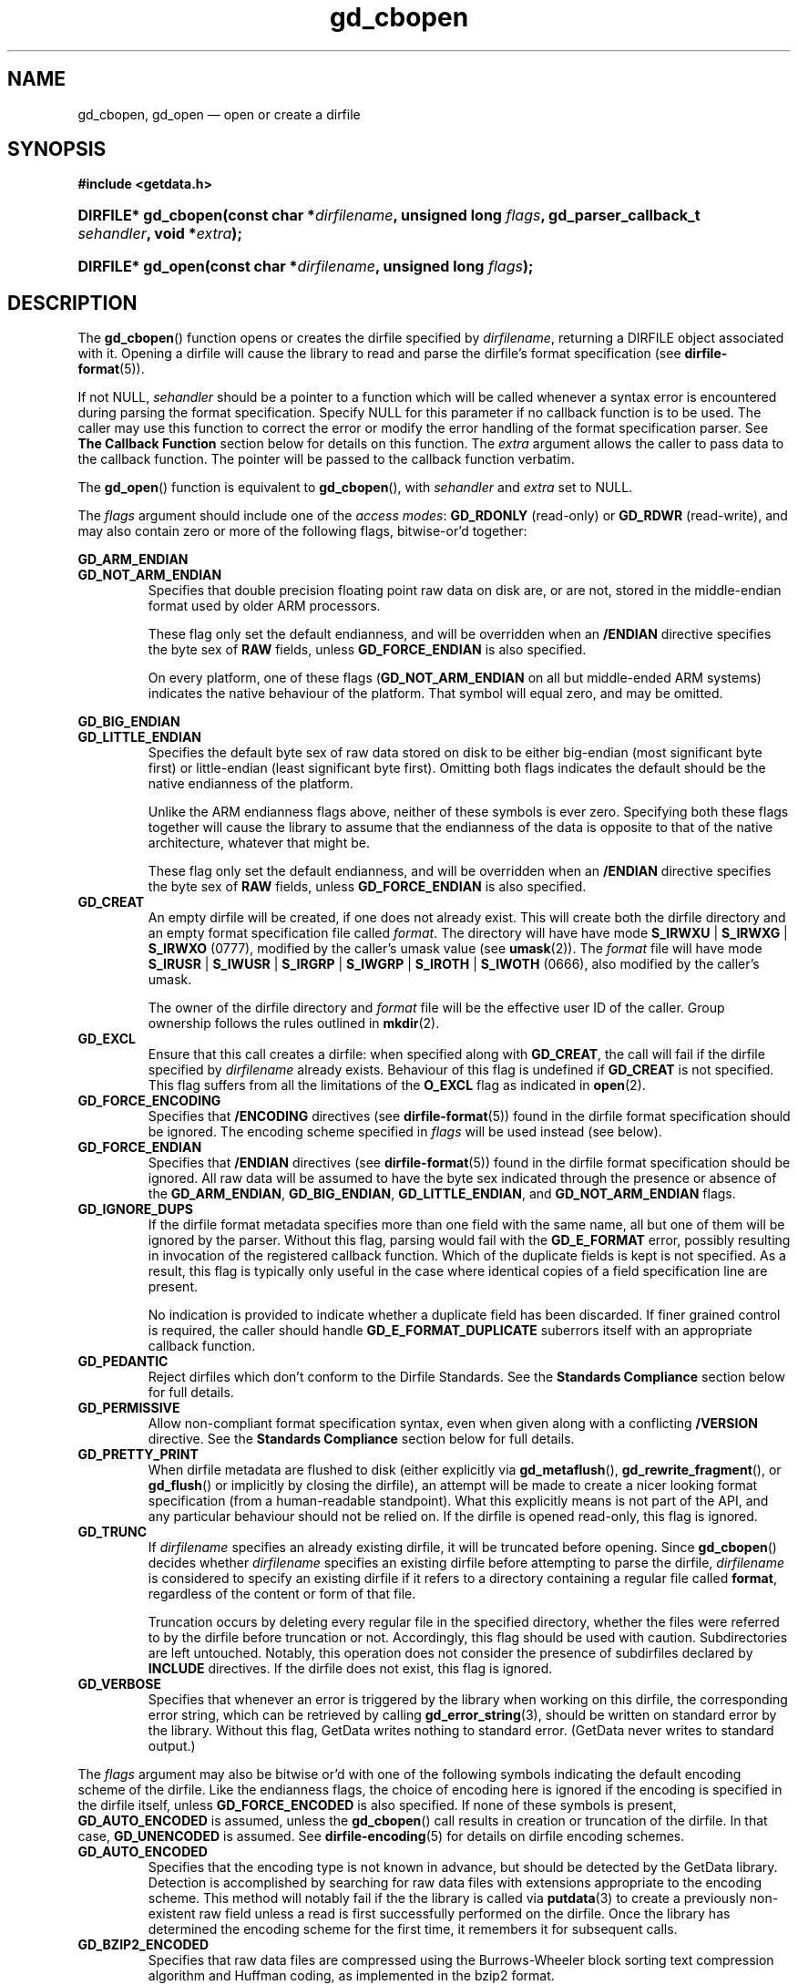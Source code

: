 .\" gd_cbopen.3.  The gd_cbopen man page.
.\"
.\" Copyright (C) 2008, 2009, 2010, 2011, 2012 D. V. Wiebe
.\"
.\""""""""""""""""""""""""""""""""""""""""""""""""""""""""""""""""""""""""
.\"
.\" This file is part of the GetData project.
.\"
.\" Permission is granted to copy, distribute and/or modify this document
.\" under the terms of the GNU Free Documentation License, Version 1.2 or
.\" any later version published by the Free Software Foundation; with no
.\" Invariant Sections, with no Front-Cover Texts, and with no Back-Cover
.\" Texts.  A copy of the license is included in the `COPYING.DOC' file
.\" as part of this distribution.
.\"
.TH gd_cbopen 3 "1 January 2012" "Version 0.8.0" "GETDATA"
.SH NAME
gd_cbopen, gd_open \(em open or create a dirfile
.SH SYNOPSIS
.B #include <getdata.h>
.HP
.nh
.ad l
.BI "DIRFILE* gd_cbopen(const char *" dirfilename ", unsigned long"
.IB flags ", gd_parser_callback_t " sehandler ", void *" extra );
.HP
.BI "DIRFILE* gd_open(const char *" dirfilename ", unsigned long " flags );
.hy
.ad n
.SH DESCRIPTION
The
.BR gd_cbopen ()
function opens or creates the dirfile specified by
.IR dirfilename ,
returning a DIRFILE object associated with it.  Opening a dirfile will cause the
library to read and parse the dirfile's format specification (see
.BR dirfile-format (5)).

If not NULL,
.I sehandler
should be a pointer to a function which will be called whenever a syntax error
is encountered during parsing the format specification.  Specify NULL for this
parameter if no callback function is to be used.  The caller may use this
function to correct the error or modify the error handling of the format
specification parser.  See
.B The Callback Function
section below for details on this function.  The
.I extra
argument allows the caller to pass data to the callback function.  The pointer
will be passed to the callback function verbatim.

The
.BR gd_open ()
function is equivalent to
.BR gd_cbopen (),
with
.I sehandler
and
.I extra
set to NULL.

The 
.I flags
argument should include one of the
.IR "access modes" :
.B GD_RDONLY
(read-only) or 
.BR GD_RDWR
(read-write), and may also contain zero or more of the following flags,
bitwise-or'd together:
.PP
.B GD_ARM_ENDIAN
.PD 0
.TP
.PD
.B GD_NOT_ARM_ENDIAN
Specifies that double precision floating point raw data on disk are, or are not,
stored in the middle-endian format used by older ARM processors.

These flag only set the default endianness, and will be overridden when an
.B /ENDIAN
directive specifies the byte sex of
.B RAW
fields, unless
.B GD_FORCE_ENDIAN
is also specified.

On every platform, one of these flags
.RB ( GD_NOT_ARM_ENDIAN
on all but middle-ended ARM systems)
indicates the native behaviour of the platform.  That symbol will equal zero,
and may be omitted.
.PP
.B GD_BIG_ENDIAN
.PD 0
.TP
.PD
.B GD_LITTLE_ENDIAN
Specifies the default byte sex of raw data stored on disk to be either
big-endian (most significant byte first) or little-endian (least significant
byte first).  Omitting both flags indicates the default should be the native
endianness of the platform.

Unlike the ARM endianness flags above, neither of these symbols is ever zero.
Specifying both these flags together will cause the library to assume that the
endianness of the data is opposite to that of the native architecture, whatever
that might be.

These flag only set the default endianness, and will be overridden when an
.B /ENDIAN
directive specifies the byte sex of
.B RAW
fields, unless
.B GD_FORCE_ENDIAN
is also specified.
.TP
.B GD_CREAT
An empty dirfile will be created, if one does not already exist.  This will
create both the dirfile directory and an empty format specification file called
.IR format .
The directory will have have mode
.BR S_IRWXU " | " S_IRWXG " | "  S_IRWXO 
(0777), modified by the caller's umask value (see
.BR umask (2)).
The
.I format
file will have mode
.BR S_IRUSR " | " S_IWUSR " | "  S_IRGRP " | "  S_IWGRP " | " S_IROTH " | " S_IWOTH
(0666), also modified by the caller's umask.

The owner of the dirfile directory and
.I format
file will be the effective user ID of the caller.  Group ownership follows the
rules outlined in
.BR mkdir (2).
.TP
.B GD_EXCL
Ensure that this call creates a dirfile: when specified along with
.BR GD_CREAT ,
the call will fail if the dirfile specified by
.I dirfilename
already exists.  Behaviour of this flag is undefined if
.B GD_CREAT
is not specified.  This flag suffers from all the limitations of the
.B O_EXCL
flag as indicated in
.BR open (2).
.TP
.B GD_FORCE_ENCODING
Specifies that
.B /ENCODING
directives (see
.BR dirfile-format (5))
found in the dirfile format specification should be ignored.  The encoding scheme
specified in
.I flags
will be used instead (see below).
.TP
.B GD_FORCE_ENDIAN
Specifies that
.B /ENDIAN
directives (see
.BR dirfile-format (5))
found in the dirfile format specification should be ignored.  All raw data will
be assumed to have the byte sex indicated through the presence or absence of the
.BR GD_ARM_ENDIAN ,\~ GD_BIG_ENDIAN ,\~ GD_LITTLE_ENDIAN ,
and
.B GD_NOT_ARM_ENDIAN
flags.
.TP
.B GD_IGNORE_DUPS
If the dirfile format metadata specifies more than one field with the same name,
all but one of them will be ignored by the parser.  Without this flag, parsing
would fail with the
.B GD_E_FORMAT 
error, possibly resulting in invocation of the registered callback function.
Which of the duplicate fields is kept is not specified.  As a result,
this flag is typically only useful in the case where identical copies of a
field specification line are present.

No indication is provided to indicate whether a duplicate field has been
discarded.  If finer grained control is required, the caller should handle
.B GD_E_FORMAT_DUPLICATE
suberrors itself with an appropriate callback function.
.TP
.B GD_PEDANTIC
Reject dirfiles which don't conform to the Dirfile Standards.  See the
.B Standards Compliance
section below for full details.
.TP
.B GD_PERMISSIVE
Allow non-compliant format specification syntax, even when given along with a
conflicting
.B /VERSION
directive.  See the
.B Standards Compliance
section below for full details.
.TP
.B GD_PRETTY_PRINT
When dirfile metadata are flushed to disk (either explicitly via
.BR gd_metaflush (),\~ gd_rewrite_fragment (),
or 
.BR gd_flush ()
or implicitly by closing the dirfile), an attempt will be made to create a
nicer looking format specification (from a human-readable standpoint).  What
this explicitly means is not part of the API, and any particular behaviour
should not be relied on.  If the dirfile is opened read-only, this flag is
ignored.
.TP
.B GD_TRUNC
If
.I dirfilename
specifies an already existing dirfile, it will be truncated before opening.
Since
.BR gd_cbopen ()
decides whether
.I dirfilename
specifies an existing dirfile before attempting to parse the dirfile,
.I dirfilename
is considered to specify an existing dirfile if it refers to a directory
containing a regular file called
.BR format ,
regardless of the content or form of that file.

Truncation occurs by deleting every regular file in the specified directory,
whether the files were referred to by the dirfile before truncation or not.
Accordingly, this flag should be used with caution.  Subdirectories are
left untouched.  Notably, this operation does not consider the presence of
subdirfiles declared by
.B INCLUDE
directives.  If the dirfile does not exist, this flag is ignored.
.TP
.B GD_VERBOSE
Specifies that whenever an error is triggered by the library when working
on this dirfile, the corresponding error string, which can be retrieved by
calling 
.BR gd_error_string (3),
should be written on standard error by the library.  Without this flag,
GetData writes nothing to standard error.  (GetData never writes to standard
output.)

.PP
The
.I flags
argument may also be bitwise or'd with one of the following symbols indicating
the default encoding scheme of the dirfile.  Like the endianness flags, the
choice of encoding here is ignored if the encoding is specified in the dirfile
itself, unless
.B GD_FORCE_ENCODED
is also specified.  If none of these symbols is present,
.B GD_AUTO_ENCODED
is assumed, unless the
.BR gd_cbopen ()
call results in creation or truncation of the dirfile.  In that case,
.B GD_UNENCODED
is assumed.  See
.BR dirfile-encoding (5)
for details on dirfile encoding schemes.
.TP
.B GD_AUTO_ENCODED
Specifies that the encoding type is not known in advance, but should be detected
by the GetData library.  Detection is accomplished by searching for raw data
files with extensions appropriate to the encoding scheme.  This method will
notably fail if the the library is called via
.BR putdata (3)
to create a previously non-existent raw field unless a read is first
successfully performed on the dirfile.  Once the library has determined the
encoding scheme for the first time, it remembers it for subsequent calls.
.TP
.B GD_BZIP2_ENCODED
Specifies that raw data files are compressed using the Burrows-Wheeler block
sorting text compression algorithm and Huffman coding, as implemented in the
bzip2 format.
.TP
.B GD_GZIP_ENCODED
Specifies that raw data files are compressed using Lempel-Ziv coding (LZ77)
as implemented in the gzip format.
.TP
.B GD_LZMA_ENCODED
Specifies that raw data files are compressed using the Lempel-Ziv Markov Chain
Algorithm (LZMA) as implemented in the xz container format.
.TP
.B GD_SLIM_ENCODED
Specifies that raw data files are compressed using the slimlib library.
.TP
.B GD_SIE_ENCODED
Specified that raw data files are sample-index encoded, similar to run-length
encoding, suitable for data that change rarely.
.TP
.B GD_TEXT_ENCODED
Specifies that raw data files are encoded as text files containing one data
sample per line.  
.TP
.B GD_UNENCODED
Specifies that raw data files are not encoded, but written verbatim to disk.
.TP
.B GD_ZZIP_ENCODED
Specifies that raw data files are compressed using the DEFLATE algorithm.  All
raw data files for a given fragment are collected together and stored in a PKZIP
archive called raw.zip.

.SS Standards Compliance
The latest Dirfile Standards Version which this release of GetData understands
is provided in the preprocessor macro
.B GD_DIRFILE_STANDARDS_VERSION
defined in getdata.h.  GetData is able to open and parse any dirfile which
conforms to this Standards Version, or to any earlier Version.  The
.BR dirfile-format (5)
manual page lists the changes between Standards Versions.

The GetData parser can operate in two modes: a
.I permissive
mode, in which much
non-Standards-compliant syntax is allowed, and a
.I pedantic
mode, in which the parser adheres strictly to the Standards.  The mode made
change during the parsing of a dirfile.  If
.B GD_PEDANTIC
is passed to
.BR gd_cbopen (),
the parser will start parsing the format specification in
.I pedantic
mode, otherwise it will start in
.I permissive
mode.

.I Permissive
mode is provided primarily to allow GetData to be used on dirfiles which
conform to no single Standard, but which were accepted by the GetData parser
in previous versions.  It is notably lax regarding reserved field names, and
field name characters, the mixing of old and new data type specifiers, and
generally ignores the presence of
.B /VERSION
directives.
In read-write mode,
.I permissive
mode should be used with caution, as it can cause unintentional corruption of
dirfile metadata on write, if the heuristics in the parser incorrectly guessed
the intention of non-compliant syntax.  In
.I permissive
mode, actual syntax errors are still reported as such.

In
.I pedantic
mode, the parser conforms to one specific Standards Version. This target
version may change any number of times in the course of scanning a single
format specification.  If invoked using the
.B GD_PEDANTIC
flag, the parser will start in
.I pedantic
mode with a target version equal to
.BR GD_DIRFILE_STANDARDS_VERSION .
Whenever a
.B /VERSION
directive is encountered in the format specification, the target version is
changed to the Standards Version specified.  When encountering a
.B /VERSION
directive in
.I permissive
mode, the parser will switch to
.I pedantic
mode, unless the
.B GD_PERMISSIVE
flag was passed to
.BR gd_cbopen (),
in which case no mode switch will take place.

Independent of the mode of the parser when parsing the format specification,
GetData will calculate a list of Standards Versions to which the parsed
metadata conform to.  The
.BR gd_dirfile_standards (3)
function can provide this information, and also specify the desired
Standards Version for writing format metadata back to disk.

.SS The Callback Function
The caller-supplied
.I sehandler
function is called whenever the format specification parser encounters a syntax
error
.RI ( i.e.
whenever it would return the
.B GD_E_FORMAT
error).  This callback may be used to correct the error, or to tell the parser
how to recover from it.

This function should take two pointers as arguments, and return an
.BR int :
.RS
.HP
.nh
.ad l
.BI "int " sehandler "(gd_parser_data_t *" pdata ", void *" extra );
.hy
.ad n
.RE
.PP
The
.I extra
parameter is the pointer supplied to
.BR gd_cbopen (),
passed verbatim to this function.  It can be used to pass caller data to the
callback.  GetData does not inspect this pointer, not even to check its
validity.  If the caller needs to pass no data to the callback, it may be NULL.

The
.B gd_parser_data_t
type is a structure with at least the following members:

.in +4n
.fam C
.nf
typedef struct {
  const DIRFILE* dirfile;
  int suberror;
  int linenum;
  const char* filename;
  char* line;
  size_t buflen;

  ...
} gd_parser_data_t;
.fi
.fam
.in
.PP
The
.IR pdata -> dirfile
member will be a pointer to a DIRFILE object suitable only for passing to
.BR gd_error_string ().
Notably, the caller should not assume this pointer will be the same as the
pointer eventually returned by
.BR gd_cbopen (),
nor that it will be valid after the callback function returns.

The
.IR pdata -> suberror
parameter will be one of the following symbols indicating the type of syntax
error encountered:
.TP
.B GD_E_FORMAT_ALIAS
The parent specified for a meta field was an alias.
.TP
.B GD_E_FORMAT_BAD_LINE
The line was indecipherable.  Typically this means that the line contained
neither a reserved word, nor a field type.
.TP
.B GD_E_FORMAT_BAD_NAME
The specified field name was invalid.
.TP
.B GD_E_FORMAT_BAD_SPF
The samples-per-frame of a RAW field was out-of-range.
.TP
.B GD_E_FORMAT_BAD_TYPE
The data type of a RAW field was unrecognised.
.TP
.B GD_E_FORMAT_BITNUM
The first bit of a BIT field was out-of-range.
.TP
.B GD_E_FORMAT_BITSIZE
The last bit of a BIT field was out-of-range.
.TP
.B GD_E_FORMAT_CHARACTER
An invalid character was found in the line, or a character escape sequence was
malformed.
.TP
.B GD_E_FORMAT_DUPLICATE
The specified field name already exists.
.TP
.B GD_E_FORMAT_ENDIAN
The byte sex specified by an
.B /ENDIAN
directive was unrecognised.
.TP
.B GD_E_FORMAT_LITERAL
An unexpected character was encountered in a complex literal. 
.TP
.B GD_E_FORMAT_LOCATION
The parent of a metafield was defined in another fragment.
.TP
.B GD_E_FORMAT_META_META
An attempt was made to use a metafield as the parent to a new metafield.
.TP
.B GD_E_FORMAT_METARAW
An attempt was made to add a RAW metafield.
.TP
.B GD_E_FORMAT_N_FIELDS
The number of fields of a LINCOM field was out-of-range.
.TP
.B GD_E_FORMAT_N_TOK
An insufficient number of tokens was found on the line.
.TP
.B GD_E_FORMAT_NO_FIELD
The parent of a metafield was not found.
.TP
.B GD_E_FORMAT_NUMBITS
The number of bits of a BIT field was out-of-range.
.TP
.B GD_E_FORMAT_PROTECT
The protection level specified by a
.B PROTECT
directive was unrecognised.
.TP
.B GD_E_FORMAT_RES_NAME
A field was specified with the reserved name
.IR INDEX
(or with the reserved name
.IR FILEFRAM
in a dirfile conforming to Standards Version 5 or earlier).
.TP
.B GD_E_FORMAT_UNTERM
The last token of the line was unterminated.
.TP
.B GD_E_FORMAT_WINDOP
The operation in a WINDOW field was not recognised.
.PP
.IR pdata -> filename
and
.IR pdata -> linenum
members contains the pathname of the fragment and line number where the syntax
error was encountered.  The first line in a fragment is line one.

The
.IR pdata -> line
member contains a copy of the line containing the syntax error.  This line may
be freely modified by the callback function.  It will then be reparsed if the
callback function returns the symbol
.B GD_SYNTAX_RESCAN
(see below).  The size of the memory buffer (which may be greater than the
length of the actual string) is provided in
.IR pdata -> buflen ,
and space is available for at least GD_MAX_LINE_LENGTH bytes.  A larger buffer
may be used if desired, by assigning a pointer to the new buffer of the desired
length to
.IR pdata -> line .
The new buffer should be allocated with
.BR malloc (3).
It will be freed by the parser.  Do not call
.BR free (3)
or
.BR realloc (3)
on the original pointer passed to the callback as
.IR pdata -> line :
it, too, will be freed by the parser.

The callback function should return one of the following symbols, which
tells the parser how to subsequently handle the error:
.TP
.B GD_SYNTAX_ABORT
The parser should immediately abort parsing the format specification and fail
with the error
.BR GD_E_FORMAT .
This is the default behaviour, if no callback function is provided (or if
the parser is invoked by calling
.BR gd_open ()).
.TP
.B GD_SYNTAX_CONTINUE
The parser should continue parsing the format specification.  However, once
parsing has finished, the parser will fail with the error
.BR GD_E_FORMAT ,
even if no further syntax errors are encountered.  This behaviour may be used by
the caller to identify all lines containing syntax errors in the format
specification, instead of just the first one.
.TP
.B GD_SYNTAX_IGNORE
The parser should ignore the line containing the syntax error completely, and
carry on parsing the format specification.  If no further errors are
encountered, the dirfile will be successfully opened.
.TP
.B GD_SYNTAX_RESCAN
The parser should rescan the
.I line
argument, which replaces the line which originally contained the syntax error.
The line is assumed to have been corrected by the callback function.  If the
line still contains a syntax error, the callback function will be called again.

Note: the line is not corrected on disk; however, the caller may subsequently
correct the fragment on disk by calling
.BR gd_rewrite_fragment (3).
.PP
The callback function handles only syntax errors.  The parser may still abort
early, if a different kind of library error is encountered.  Furthermore,
although a line may contain more than one syntax error, the parser will only
ever report one syntax error per line, even if the callback function returns
.BR GD_SYNTAX_CONTINUE .

.SH RETURN VALUE
A call to
.BR gd_cbopen ()
or
.BR gd_open ()
always returns a pointer to a newly allocated DIRFILE object, except in
instances when it is unable to allocate memory for the DIRFILE object itself,
in which case it will return NULL.  The DIRFILE object is an opaque structure
containing the parsed dirfile metadata.  If an error occurred, the dirfile
error will be set to a non-zero error value.  The DIRFILE object will also
be internally flagged as invalid.  Possible error values are:
.TP 8
.B GD_E_ACCMODE
The library was asked to create or truncate a dirfile opened read-only (i.e.
.B GD_CREAT
or
.B GD_TRUNC
was specified in
.I flags
along with
.BR GD_RDONLY ).
.TP
.B GD_E_ALLOC
The library was unable to allocate memory.
.TP
.B GD_E_BAD_REFERENCE
The reference field specified by a
.B /REFERENCE
directive in the format specification (see
.BR dirfile-format (5))
was not found, or was not a
.B RAW
field.
.TP
.B GD_E_CALLBACK
The registered callback function,
.IR sehandler ,
returned an unrecognised response.
.TP
.B GD_E_CREAT
The library was unable to create the dirfile, or the dirfile exists and both
.BR GD_CREAT " and " GD_EXCL
were specified.
.TP
.B GD_E_FORMAT
A syntax error occurred in the format specification.  See also
.B The Callback Function
section above.
.TP
.B GD_E_LINE_TOO_LONG
The parser encountered a line in the format specification longer than it was
able to deal with.  Lines are limited by the storage size of
.BR ssize_t .
On 32-bit systems, this limits format specification lines to 2**31 bytes.  The
limit is larger on 64-bit systems.
.TP
.B GD_E_OPEN
The dirfile format specification could not be opened, or
.I dirfilename
does not specify a valid dirfile.
.TP
.B GD_E_OPEN_FRAGMENT
A file specified in an
.B /INCLUDE
directive could not be opened.
.TP
.B GD_E_TRUNC
The library was unable to truncate the dirfile.
.PP
The dirfile error may be retrieved by calling
.BR gd_error (3).
A descriptive error string for the last error encountered can be obtained from
a call to
.BR gd_error_string (3).
When finished with it, a caller should de-allocate the DIRFILE object by calling
.BR gd_close (3),
or
.BR gd_discard (3),
even if the open failed.
.SH BUGS
When working with dirfiles conforming to Standards Versions 4 and earlier
(before the introduction of the
.B ENDIAN
directive), GetData assumes the dirfile has native byte sex, even though,
officially, these early Standards stipulated data to be little-endian.  This is
necessary since, in the absence of an explicit
.B /VERSION
directive, it is often impossible to determine the intended Standards Version of
a dirfile, and the current behaviour is to assume native byte sex for modern
dirfiles lacking
.BR /ENDIAN .
To read an old, little-ended dirfile on a big-ended platform, an
.B /ENDIAN
directive should be added to the format specification, or else
.B GD_LITTLE_ENDIAN
should be specified by the caller.

GetData artificially limits the size of a
.B CARRAY
field to GD_MAX_CARRAY_LENGTH elements, to be certain it is always able to
write the CARRAY back to disk without overrunning its maximum line length.
On 32-bit systems, GD_MAX_CARRAY_LENGTH is 2**24.  It is larger on 64-bit
systems.  Excess elements are silently truncated on dirfile open.

GetData's parser assumes it is running on an ASCII-compatible platform.  Format
specification parsing will fail gloriously on an EBCDIC platform.
.SH SEE ALSO
.BR dirfile (5),
.BR dirfile-encoding (5),
.BR dirfile-format (5),
.BR gd_close (3),
.BR gd_dirfile_standards (3),
.BR gd_discard (3),
.BR gd_error (3),
.BR gd_error_string (3),
.BR gd_getdata (3),
.BR gd_include (3),
.BR gd_parser_callback (3)
